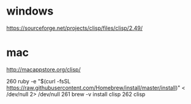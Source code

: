 * windows

https://sourceforge.net/projects/clisp/files/clisp/2.49/

* mac

http://macappstore.org/clisp/

  260  ruby -e "$(curl -fsSL https://raw.githubusercontent.com/Homebrew/install/master/install)" < /dev/null 2> /dev/null
  261  brew -v install clisp
  262  clisp
